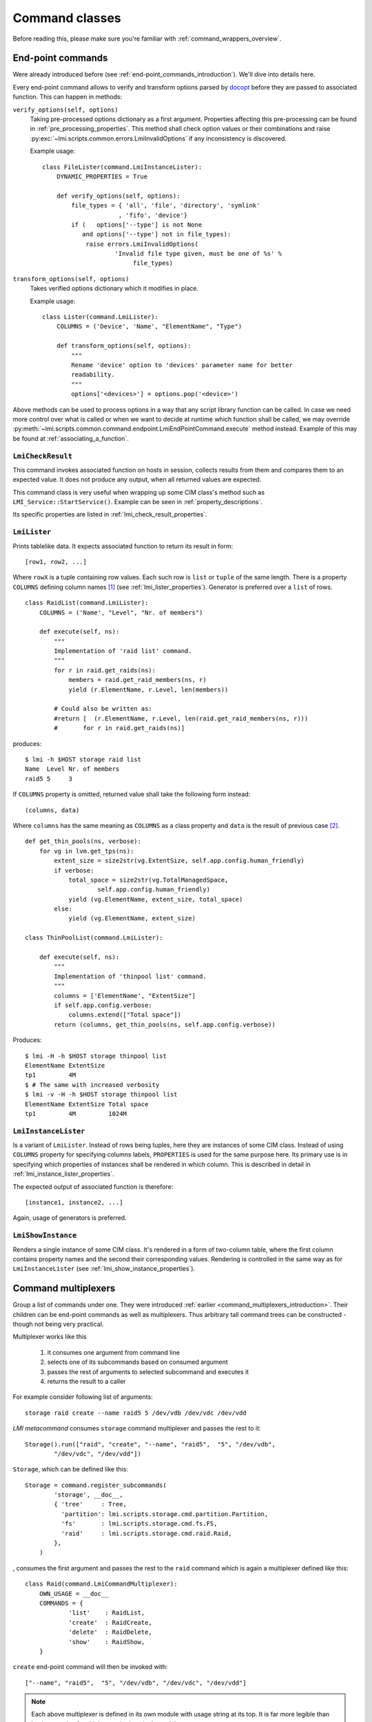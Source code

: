 .. _command_classes:

Command classes
===============
Before reading this, please make sure you're familiar with
:ref:`command_wrappers_overview`.

.. _end-point_commands:

End-point commands
------------------
Were already introduced before (see :ref:`end-point_commands_introduction`).
We'll dive into details here.

Every end-point command allows to verify and transform options parsed by
docopt_ before they are passed to associated function. This can happen in
methods:

``verify_options(self, options)``
    Taking pre-processed options dictionary as a first argument.
    Properties affecting this pre-processing can be found in
    :ref:`pre_processing_properties`. This method shall check option values or
    their combinations and raise
    :py:exc:`~lmi.scripts.common.errors.LmiInvalidOptions` if any inconsistency
    is discovered.

    Example usage: ::

        class FileLister(command.LmiInstanceLister):
            DYNAMIC_PROPERTIES = True

            def verify_options(self, options):
                file_types = { 'all', 'file', 'directory', 'symlink'
                             , 'fifo', 'device'}
                if (   options['--type'] is not None
                   and options['--type'] not in file_types):
                    raise errors.LmiInvalidOptions(
                            'Invalid file type given, must be one of %s' %
                                 file_types)

    .. seealso::
        API documentation on
        :py:meth:`~lmi.scripts.common.command.endpoint.LmiEndPointCommand.verify_options`

``transform_options(self, options)``
    Takes verified options dictionary which it modifies in place.

    Example usage: ::

        class Lister(command.LmiLister):
            COLUMNS = ('Device', 'Name', "ElementName", "Type")

            def transform_options(self, options):
                """
                Rename 'device' option to 'devices' parameter name for better
                readability.
                """
                options['<devices>'] = options.pop('<device>')

    .. seealso::
        API documentation on
        :py:meth:`~lmi.scripts.common.command.endpoint.LmiEndPointCommand.transform_options`

Above methods can be used to process options in a way that any script library
function can be called. In case we need more control over what is called or
when we want to decide at runtime which function shall be called, we may override
:py:meth:`~lmi.scripts.common.command.endpoint.LmiEndPointCommand.execute` method
instead. Example of this may be found at :ref:`associating_a_function`.

.. _lmi_check_result:

``LmiCheckResult``
~~~~~~~~~~~~~~~~~~
This command invokes associated function on hosts in session, collects results
from them and compares them to an expected value. It does not produce any
output, when all returned values are expected.

This command class is very useful when wrapping up some CIM class's method
such as ``LMI_Service::StartService()``. Example can be seen in
:ref:`property_descriptions`.

Its specific properties are listed in :ref:`lmi_check_result_properties`.

.. seealso::
    API documentation on
    :py:class:`~lmi.scripts.common.command.checkresult.LmiCheckResult`

.. _lmi_lister:

``LmiLister``
~~~~~~~~~~~~~
Prints tablelike data. It expects associated function to return its result
in form: ::

    [row1, row2, ...]

Where ``rowX`` is a tuple containing row values. Each such row is ``list`` or
``tuple`` of the same length. There is a property ``COLUMNS`` defining column
names [#]_ (see :ref:`lmi_lister_properties`). Generator is preferred over
a ``list`` of rows. ::

    class RaidList(command.LmiLister):
        COLUMNS = ('Name', "Level", "Nr. of members")

        def execute(self, ns):
            """
            Implementation of 'raid list' command.
            """
            for r in raid.get_raids(ns):
                members = raid.get_raid_members(ns, r)
                yield (r.ElementName, r.Level, len(members))

            # Could also be written as:
            #return [  (r.ElementName, r.Level, len(raid.get_raid_members(ns, r)))
            #       for r in raid.get_raids(ns)]

produces: ::

    $ lmi -h $HOST storage raid list
    Name  Level Nr. of members
    raid5 5     3

If ``COLUMNS`` property is omitted, returned value shall take the following
form instead: ::

    (columns, data)

Where ``columns`` has the same meaning as ``COLUMNS`` as a class property and
``data`` is the result of previous case [#]_.

::

    def get_thin_pools(ns, verbose):
        for vg in lvm.get_tps(ns):
            extent_size = size2str(vg.ExtentSize, self.app.config.human_friendly)
            if verbose:
                total_space = size2str(vg.TotalManagedSpace,
                        self.app.config.human_friendly)
                yield (vg.ElementName, extent_size, total_space)
            else:
                yield (vg.ElementName, extent_size)

    class ThinPoolList(command.LmiLister):

        def execute(self, ns):
            """
            Implementation of 'thinpool list' command.
            """
            columns = ['ElementName', "ExtentSize"]
            if self.app.config.verbose:
                columns.extend(["Total space"])
            return (columns, get_thin_pools(ns, self.app.config.verbose))

Produces: ::

    $ lmi -H -h $HOST storage thinpool list
    ElementName ExtentSize
    tp1         4M
    $ # The same with increased verbosity
    $ lmi -v -H -h $HOST storage thinpool list
    ElementName ExtentSize Total space
    tp1         4M         1024M

.. seealso::
    API documentation on
    :py:class:`~lmi.scripts.common.command.lister.LmiLister`

.. _lmi_instance_lister:

``LmiInstanceLister``
~~~~~~~~~~~~~~~~~~~~~
Is a variant of ``LmiLister``. Instead of rows being tuples, here they are
instances of some CIM class. Instead of using ``COLUMNS`` property for
specifying columns labels, ``PROPERTIES`` is used for the same purpose here.
Its primary use is in specifying which properties of instances shall be
rendered in which column. This is described in detail in
:ref:`lmi_instance_lister_properties`.

The expected output of associated function is therefore: ::

    [instance1, instance2, ...]

Again, usage of generators is preferred.

.. seealso::
    API documentation on
    :py:class:`~lmi.scripts.common.command.lister.LmiInstanceLister`

.. _lmi_show_instance:

``LmiShowInstance``
~~~~~~~~~~~~~~~~~~~
Renders a single instance of some CIM class. It's rendered in a form of
two-column table, where the first column contains property names and
the second their corresponding values. Rendering is controlled in the same
way as for ``LmiInstanceLister`` (see :ref:`lmi_show_instance_properties`).

.. seealso::
    API documentation on
    :py:class:`~lmi.scripts.common.command.show.LmiShowInstance`

.. _command_multiplexers:

Command multiplexers
--------------------
Group a list of commands under one. They were introduced
:ref:`earlier <command_multiplexers_introduction>`. Their children
can be end-point commands as well as multiplexers. Thus arbitrary tall command
trees can be constructed - though not being very practical.

Multiplexer works like this

    1. it consumes one argument from command line
    2. selects one of its subcommands based on consumed argument
    3. passes the rest of arguments to selected subcommand and executes it
    4. returns the result to a caller

For example consider following list of arguments: ::

    storage raid create --name raid5 5 /dev/vdb /dev/vdc /dev/vdd

*LMI metacommand* consumes ``storage`` command multiplexer and passes the rest
to it: ::

    Storage().run(["raid", "create", "--name", "raid5",  "5", "/dev/vdb",
            "/dev/vdc", "/dev/vdd"])

``Storage``, which can be defined like this: ::

    Storage = command.register_subcommands(
            'storage', __doc__,
            { 'tree'     : Tree,
              'partition': lmi.scripts.storage.cmd.partition.Partition,
              'fs'       : lmi.scripts.storage.cmd.fs.FS,
              'raid'     : lmi.scripts.storage.cmd.raid.Raid,
            },
        )

, consumes the first argument and passes the rest to the ``raid`` command which
is again a multiplexer defined like this: ::

    class Raid(command.LmiCommandMultiplexer):
        OWN_USAGE = __doc__
        COMMANDS = {
                'list'    : RaidList,
                'create'  : RaidCreate,
                'delete'  : RaidDelete,
                'show'    : RaidShow,
        }

``create`` end-point command will then be invoked with: ::

    ["--name", "raid5",  "5", "/dev/vdb", "/dev/vdc", "/dev/vdd"]

.. note::
    Each above multiplexer is defined in its own module with usage string at
    its top. It is far more legible than having couple of multiplexers sharing
    single module.

Splitting usage string
~~~~~~~~~~~~~~~~~~~~~~
Multiplexers delegating work to children multiplexers, like in the example above,
need to be given a special usage string.

Every multiplexer subcommand in the usage string must be followed with: ::

    <cmd> [<args> ...]

Like in the usage of ``Storage`` above: ::

    """
    Basic storage device information.

    Usage:
        %(cmd)s tree [ <device> ]
        %(cmd)s partition <cmd> [<args> ...]
        %(cmd)s fs <cmd> [<args> ...]
        %(cmd)s raid <cmd> [<args> ...]
    """

``cmd`` and ``args`` may be renamed to your liking. Only the form matters.
It ensures that anything after the ``cmd`` won't be inspected by this
multiplexer -- the work is delegated to the children.

As you can see, end-point and multiplexer commands may be freely mixed. The
``tree`` end-point command does not have its own usage string because all its
arguments are parsed by ``Storage``.

-------------------------------------------------------------------------------

.. seealso::

    General and class specific properties in :ref:`command_properties`.

-------------------------------------------------------------------------------

.. [#] Having the same length as each row in returned data.
.. [#] Generator or a ``list`` of rows.

.. ****************************************************************************

.. _CIM:            http://dmtf.org/standards/cim
.. _OpenLMI:        http://fedorahosted.org/openlmi/
.. _openlmi-tools:  http://fedorahosted.org/openlmi/wiki/shell
.. _docopt:         http://docopt.org/

